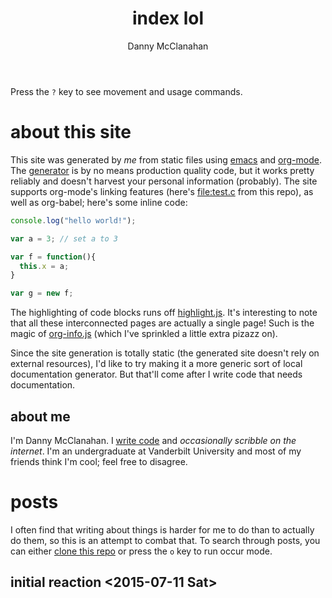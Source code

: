 #+STARTUP: showeverything
#+TITLE: index lol
#+AUTHOR: Danny McClanahan
#+EMAIL: (format "%s@%s.com" "danieldmcclanahan" "gmail")

Press the =?= key to see movement and usage commands.

* about this site

This site was generated by [[about me][me]] from static files using [[https://gnu.org/software/emacs][emacs]] and [[http://orgmode.org][org-mode]]. The [[https://github.com/cosmicexplorer/org-site-creator][generator]] is by no means production quality code, but it works pretty reliably and doesn't harvest your personal information (probably). The site supports org-mode's linking features (here's [[file:test.c]] from this repo), as well as org-babel; here's some inline code:
#+BEGIN_SRC javascript
console.log("hello world!");

var a = 3; // set a to 3

var f = function(){
  this.x = a;
}

var g = new f;
#+END_SRC

The highlighting of code blocks runs off [[https://highlightjs.org][highlight.js]]. It's interesting to note that all these interconnected pages are actually a single page! Such is the magic of [[https://github.com/cosmicexplorer/org-info-js][org-info.js]] (which I've sprinkled a little extra pizazz on).

Since the site generation is totally static (the generated site doesn't rely on external resources), I'd like to try making it a more generic sort of local documentation generator. But that'll come after I write code that needs documentation.

** about me

I'm Danny McClanahan. I [[https://github.com/cosmicexplorer][write code]] and [[posts][occasionally scribble on the internet]]. I'm an undergraduate at Vanderbilt University and most of my friends think I'm cool; feel free to disagree.

* posts

I often find that writing about things is harder for me to do than to actually do them, so this is an attempt to combat that. To search through posts, you can either [[https://github.com/cosmicexplorer/cosmicexplorer.github.io][clone this repo]] or press the =o= key to run occur mode.

** initial reaction <2015-07-11 Sat>
